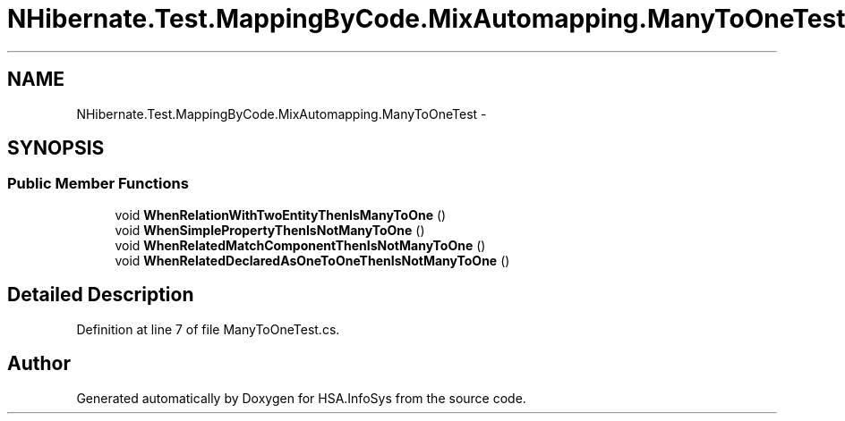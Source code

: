 .TH "NHibernate.Test.MappingByCode.MixAutomapping.ManyToOneTest" 3 "Fri Jul 5 2013" "Version 1.0" "HSA.InfoSys" \" -*- nroff -*-
.ad l
.nh
.SH NAME
NHibernate.Test.MappingByCode.MixAutomapping.ManyToOneTest \- 
.SH SYNOPSIS
.br
.PP
.SS "Public Member Functions"

.in +1c
.ti -1c
.RI "void \fBWhenRelationWithTwoEntityThenIsManyToOne\fP ()"
.br
.ti -1c
.RI "void \fBWhenSimplePropertyThenIsNotManyToOne\fP ()"
.br
.ti -1c
.RI "void \fBWhenRelatedMatchComponentThenIsNotManyToOne\fP ()"
.br
.ti -1c
.RI "void \fBWhenRelatedDeclaredAsOneToOneThenIsNotManyToOne\fP ()"
.br
.in -1c
.SH "Detailed Description"
.PP 
Definition at line 7 of file ManyToOneTest\&.cs\&.

.SH "Author"
.PP 
Generated automatically by Doxygen for HSA\&.InfoSys from the source code\&.
